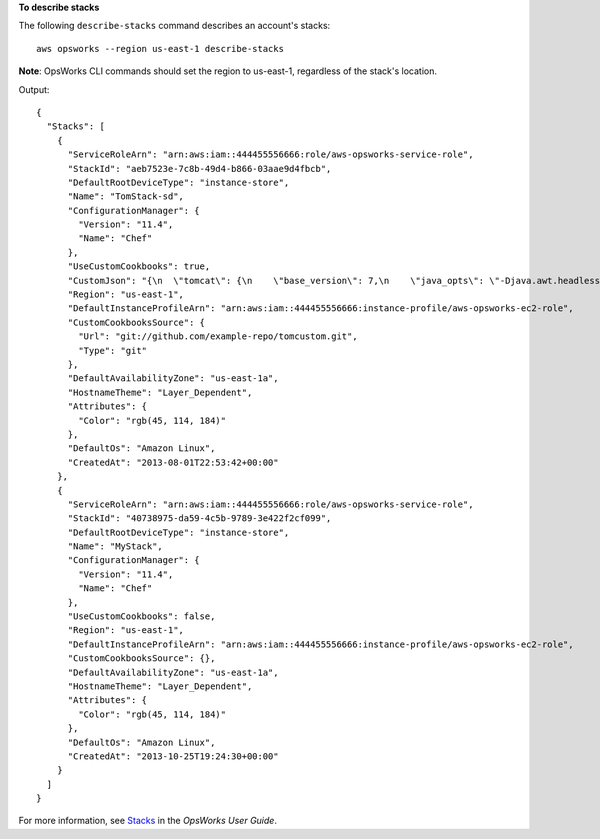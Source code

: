 **To describe stacks**

The following ``describe-stacks`` command describes an account's stacks::

  aws opsworks --region us-east-1 describe-stacks

**Note**: OpsWorks CLI commands should set the region to us-east-1, regardless of the stack's location.

Output::

  {
    "Stacks": [
      {
        "ServiceRoleArn": "arn:aws:iam::444455556666:role/aws-opsworks-service-role",
        "StackId": "aeb7523e-7c8b-49d4-b866-03aae9d4fbcb",
        "DefaultRootDeviceType": "instance-store",
        "Name": "TomStack-sd",
        "ConfigurationManager": {
          "Version": "11.4",
          "Name": "Chef"
        },
        "UseCustomCookbooks": true,
        "CustomJson": "{\n  \"tomcat\": {\n    \"base_version\": 7,\n    \"java_opts\": \"-Djava.awt.headless=true -Xmx256m\"\n  },\n  \"datasources\": {\n    \"ROOT\": \"jdbc/mydb\"\n  }\n}",
        "Region": "us-east-1",
        "DefaultInstanceProfileArn": "arn:aws:iam::444455556666:instance-profile/aws-opsworks-ec2-role",
        "CustomCookbooksSource": {
          "Url": "git://github.com/example-repo/tomcustom.git",
          "Type": "git"
        },
        "DefaultAvailabilityZone": "us-east-1a",
        "HostnameTheme": "Layer_Dependent",
        "Attributes": {
          "Color": "rgb(45, 114, 184)"
        },
        "DefaultOs": "Amazon Linux",
        "CreatedAt": "2013-08-01T22:53:42+00:00"
      },
      {
        "ServiceRoleArn": "arn:aws:iam::444455556666:role/aws-opsworks-service-role",
        "StackId": "40738975-da59-4c5b-9789-3e422f2cf099",
        "DefaultRootDeviceType": "instance-store",
        "Name": "MyStack",
        "ConfigurationManager": {
          "Version": "11.4",
          "Name": "Chef"
        },
        "UseCustomCookbooks": false,
        "Region": "us-east-1",
        "DefaultInstanceProfileArn": "arn:aws:iam::444455556666:instance-profile/aws-opsworks-ec2-role",
        "CustomCookbooksSource": {},
        "DefaultAvailabilityZone": "us-east-1a",
        "HostnameTheme": "Layer_Dependent",
        "Attributes": {
          "Color": "rgb(45, 114, 184)"
        },
        "DefaultOs": "Amazon Linux",
        "CreatedAt": "2013-10-25T19:24:30+00:00"
      }
    ]
  }

For more information, see `Stacks`_ in the *OpsWorks User Guide*.

.. _`Stacks`: http://docs.aws.amazon.com/opsworks/latest/userguide/workingstacks.html

